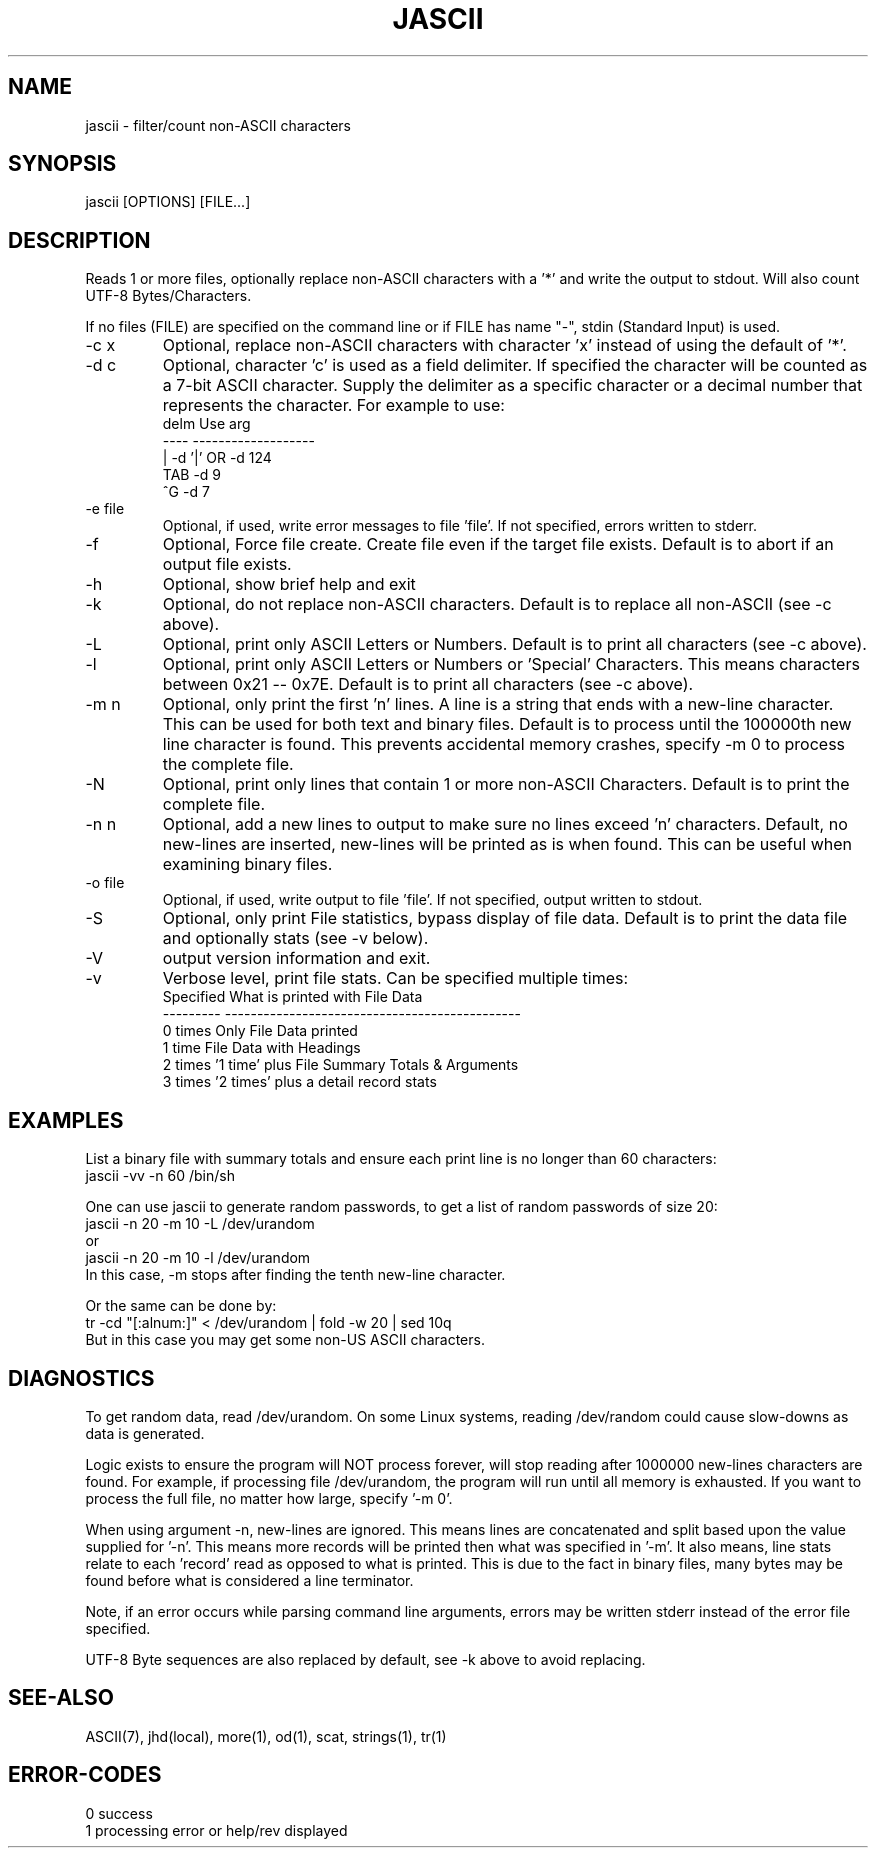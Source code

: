 .\"
.\" Copyright (c) 2000 2001 2002 ... 2022 2023
.\"     John McCue <jmccue@jmcunx.com>
.\"
.\" Permission to use, copy, modify, and distribute this software for any
.\" purpose with or without fee is hereby granted, provided that the above
.\" copyright notice and this permission notice appear in all copies.
.\"
.\" THE SOFTWARE IS PROVIDED "AS IS" AND THE AUTHOR DISCLAIMS ALL WARRANTIES
.\" WITH REGARD TO THIS SOFTWARE INCLUDING ALL IMPLIED WARRANTIES OF
.\" MERCHANTABILITY AND FITNESS. IN NO EVENT SHALL THE AUTHOR BE LIABLE FOR
.\" ANY SPECIAL, DIRECT, INDIRECT, OR CONSEQUENTIAL DAMAGES OR ANY DAMAGES
.\" WHATSOEVER RESULTING FROM LOSS OF USE, DATA OR PROFITS, WHETHER IN AN
.\" ACTION OF CONTRACT, NEGLIGENCE OR OTHER TORTIOUS ACTION, ARISING OUT OF
.\" OR IN CONNECTION WITH THE USE OR PERFORMANCE OF THIS SOFTWARE.
.\"
.TH JASCII 1 "2021-07-06" "JMC" "User Commands"
.SH NAME
jascii - filter/count non-ASCII characters
.SH SYNOPSIS
jascii [OPTIONS] [FILE...]
.SH DESCRIPTION
Reads 1 or more files, optionally replace non-ASCII characters with a '*'
and write the output to stdout.
Will also count UTF-8 Bytes/Characters.
.PP
If no files (FILE) are specified on the command line or
if FILE has name "-", stdin (Standard Input) is used.
.TP
-c x
Optional, replace non-ASCII characters with character 'x'
instead of using the default of '*'.
.TP
-d c
Optional, character 'c' is used as a field delimiter.
If specified the character will be counted as
a 7-bit ASCII character.
Supply the delimiter as a specific character or a decimal
number that represents the character.
For example to use:
.nf
    delm  Use arg
    ----  -------------------
    |     -d '|'  OR -d 124
    TAB   -d 9
    ^G    -d 7
.fi
.TP
-e file
Optional, if used, write error messages to file 'file'.
If not specified, errors written to stderr.
.TP
-f
Optional, Force file create.
Create file even if the target file exists.
Default is to abort if an output file exists.
.TP
-h
Optional, show brief help and exit
.TP
-k
Optional, do not replace non-ASCII characters.
Default is to replace all non-ASCII (see -c above).
.TP
-L
Optional, print only ASCII Letters or Numbers.
Default is to print all characters (see -c above).
.TP
-l
Optional, print only ASCII Letters or Numbers or 'Special'
Characters.  This means characters between 0x21 -- 0x7E.
Default is to print all characters (see -c above).
.TP
-m n
Optional, only print the first 'n' lines.
A line is a string that ends with a new-line
character.
This can be used for both text and binary files.
Default is to process until the 100000th
new line character is found.
This prevents accidental memory crashes,
specify -m 0 to process the complete file.
.TP
-N
Optional, print only lines that contain 1 or more non-ASCII Characters.
Default is to print the complete file.
.TP
-n n
Optional, add a new lines to output to make sure
no lines exceed 'n' characters.
Default, no new-lines are inserted, new-lines will
be printed as is when found.
This can be useful when examining binary files.
.TP
-o file
Optional, if used, write output to file 'file'.
If not specified, output written to stdout.
.TP
-S
Optional, only print File statistics,
bypass display of file data.
Default is to print the data file and optionally stats (see -v below).
.TP
-V
output version information and exit.
.TP
-v
Verbose level, print file stats.
Can be specified multiple times:
.nf
    Specified What is printed with File Data
    --------- ----------------------------------------------
    0 times   Only File Data printed
    1 time    File Data with Headings
    2 times   '1 time' plus File Summary Totals & Arguments
    3 times   '2 times' plus a detail record stats
.fi

.SH EXAMPLES
List a binary file with summary totals and ensure
each print line is no longer than 60 characters:
.nf
    jascii -vv -n 60 /bin/sh
.fi
.PP
One can use jascii to generate random passwords,
to get a list of random passwords of size 20:
.nf
    jascii -n 20 -m 10 -L /dev/urandom
       or
    jascii -n 20 -m 10 -l /dev/urandom
.fi
In this case, -m stops after
finding the tenth new-line character.
.PP
Or the same can be done by:
.nf
    tr -cd "[:alnum:]" < /dev/urandom | fold -w 20 | sed 10q
.fi
But in this case you may get some non-US ASCII characters.

.SH DIAGNOSTICS
To get random data, read /dev/urandom.
On some Linux systems, reading /dev/random could
cause slow-downs as data is generated.
.PP
Logic exists to ensure the program will NOT
process forever, will stop reading after 1000000
new-lines characters are found.
For example, if processing file /dev/urandom,
the program will run until all memory is exhausted.
If you want to process the full file, no matter how
large, specify '-m 0'.
.PP
When using argument -n, new-lines are ignored.
This means lines are concatenated and split based upon the
value supplied for '-n'.
This means more records will be printed then what
was specified in '-m'.
It also means, line stats relate to each 'record' read
as opposed to what is printed.
This is due to the fact in binary files, many bytes may
be found before what is considered a line terminator.
.PP
Note, if an error occurs while parsing command line arguments,
errors may be written stderr instead of the error file specified.
.PP
UTF-8 Byte sequences are also replaced by default,
see -k above to avoid replacing.

.SH SEE-ALSO
ASCII(7),
jhd(local),
more(1),
od(1),
scat,
strings(1),
tr(1)
.SH ERROR-CODES
.nf
0 success
1 processing error or help/rev displayed
.fi

